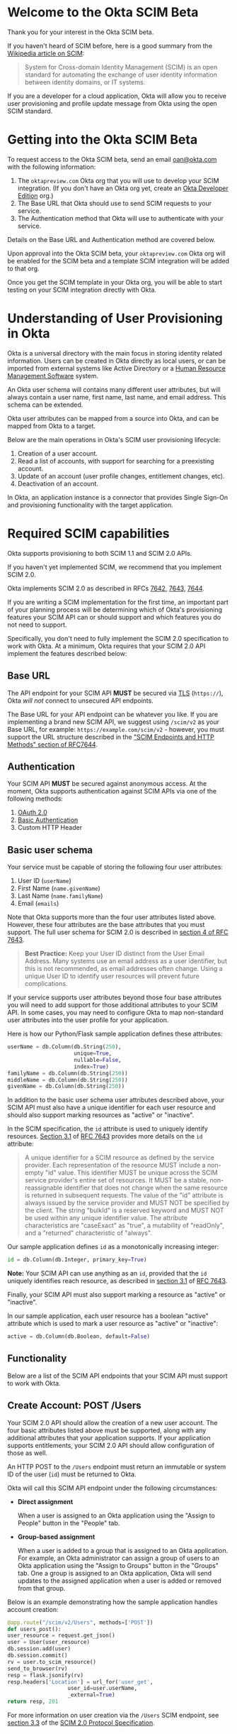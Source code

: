 # This is a file written in Emacs and authored using org-mode (http://orgmode.org/)
# The "README.md" file is generated from this file by running the
# "M-x org-md-export-to-markdown" command from inside of Emacs.
# 
# The rest of the files are generated from this file by running the
# "M-x org-babel-tangle" command from inside of Emacs.
# 
# The options below control the behavior of org-md-export-to-markdown:
#
# Don't render a Table of Contents 
#+OPTIONS: toc:nil
# Don't render section numbers
#+OPTIONS: num:nil
# Turn of subscript parsing: http://super-user.org/wordpress/2012/02/02/how-to-get-rid-of-subscript-annoyance-in-org-mode/comment-page-1/
#+OPTIONS: ^:{}
* Introduction							   :noexport:
  The Okta Application Network is a collection of more than 4000
  prebuilt application connectors. Integrating with customers'
  identity infrastructures is a top requirement for cloud Independent
  Software Vendors (ISVs).

  For an improved and secure login experience, enabling Single Sign-On
  for your application with protocols like SAML. See [[http://developer.okta.com/docs/guides/saml_guidance.html][Single Sign-On
  with Okta]] for more information on allowing end users to log into
  your application using corporate credentials link here.  In the case
  of an Active Directory deployment, end users can effectively log
  into your application with their Active Directory credentials.

  Equally important is the ability to provision and deprovision
  accounts in your application by integrating with your customers'
  user lifecycles.  Many companies use Active Directory as the trigger
  for account provisioning.  Some companies use Human Resource
  Management Systems (HRMS) such as Workday to drive account
  provisioning. Okta already integrates with those systems.  All you
  need to do is expose a SCIM API – to allow Okta to perform
  operations such as account creation, updates, and entitlement
  assignments (groups or roles) to your application.
* Welcome to the Okta SCIM Beta
  Thank you for your interest in the Okta SCIM beta.

  If you haven't heard of SCIM before, here is a good summary from the
  [[https://en.wikipedia.org/wiki/System_for_Cross-domain_Identity_Management][Wikipedia article on SCIM]]:
  #+BEGIN_QUOTE
  System for Cross-domain Identity Management (SCIM) is an open
  standard for automating the exchange of user identity information
  between identity domains, or IT systems.
  #+END_QUOTE

  If you are a developer for a cloud application, Okta will allow you
  to receive user provisioning and profile update message from Okta
  using the open SCIM standard.
* Getting into the Okta SCIM Beta
  To request access to the Okta SCIM beta, send an email [[mailto:oan@okta.com][oan@okta.com]]
  with the following information:

  1. The =oktapreview.com= Okta org that you will use to develop your
     SCIM integration. (If you don't have an Okta org yet, create an
     [[https://www.okta.com/developer/signup/][Okta Developer Edition]] org.)
  2. The Base URL that Okta should use to send SCIM requests to your service.
  3. The Authentication method that Okta will use to authenticate with
     your service.

  Details on the Base URL and Authentication method are covered below.

  Upon approval into the Okta SCIM beta, your =oktapreview.com= Okta
  org will be enabled for the SCIM beta and a template SCIM
  integration will be added to that org.

  Once you get the SCIM template in your Okta org, you will be able to
  start testing on your SCIM integration directly with Okta.
* Understanding of User Provisioning in Okta
  Okta is a universal directory with the main focus in storing
  identity related information.  Users can be created in Okta directly
  as local users, or can be imported from external systems like Active
  Directory or a [[https://en.wikipedia.org/wiki/Category:Human_resource_management_software][Human Resource Management Software]] system.

  An Okta user schema will contains many different user attributes,
  but will always contain a user name, first name, last name, and
  email address. This schema can be extended.

  Okta user attributes can be mapped from a source into Okta, and can
  be mapped from Okta to a target.

  Below are the main operations in Okta's SCIM user provisioning lifecycle:
  1) Creation of a user account.
  2) Read a list of accounts, with support for searching for a preexisting account.
  3) Update of an account (user profile changes, entitlement changes, etc).
  4) Deactivation of an account.

  In Okta, an application instance is a connector that provides Single Sign-On
  and provisioning functionality with the target application.

* Required SCIM capabilities
  Okta supports provisioning to both SCIM 1.1 and SCIM 2.0 APIs.

  If you haven't yet implemented SCIM, we recommend that you implement
  SCIM 2.0.

  Okta implements SCIM 2.0 as described in RFCs [[https://tools.ietf.org/html/rfc7642][7642]], [[https://tools.ietf.org/html/rfc7643][7643]], [[https://tools.ietf.org/html/rfc7644][7644]].

  If you are writing a SCIM implementation for the first time, an
  important part of your planning process will be determining which of
  Okta's provisioning features your SCIM API can or should support and
  which features you do not need to support.

  Specifically, you don't need to fully implement the SCIM 2.0
  specification to work with Okta. At a minimum, Okta requires that
  your SCIM 2.0 API implement the features described below:
** Base URL
   The API endpoint for your SCIM API *MUST* be secured via [[https://tools.ietf.org/html/rfc5246][TLS]]
   (=https://=), Okta /will not/ connect to unsecured API
   endpoints.

   The Base URL for your API endpoint can be whatever you like. If you
   are implementing a brand new SCIM API, we suggest using =/scim/v2=
   as your Base URL, for example: =https://example.com/scim/v2= -
   however, you must support the URL structure described in the
   [[https://tools.ietf.org/html/rfc7644#section-3.2]["SCIM Endpoints and HTTP Methods" section of RFC7644]].
** Authentication
   Your SCIM API *MUST* be secured against anonymous access. At the
   moment, Okta supports authentication against SCIM APIs via one of
   the following methods:

   1. [[http://oauth.net/2/][OAuth 2.0]]
   2. [[https://en.wikipedia.org/wiki/Basic_access_authentication][Basic Authentication]]
   3. Custom HTTP Header
** Basic user schema
   Your service must be capable of storing the following four user
   attributes:

   1. User ID (=userName=)
   2. First Name (=name.givenName=)
   3. Last Name (=name.familyName=)
   4. Email (=emails=)

   Note that Okta supports more than the four user attributes listed
   above.  However, these four attributes are the base attributes that
   you must support.  The full user schema for SCIM 2.0 is described
   in [[https://tools.ietf.org/html/rfc7643#section-4][section 4 of RFC 7643]].

   #+BEGIN_QUOTE
   *Best Practice:* Keep your User ID distinct from the User Email
   Address. Many systems use an email address as a user identifier,
   but this is not recommended, as email addresses often change. Using
   a unique User ID to identify user resources will prevent future
   complications.
   #+END_QUOTE

   If your service supports user attributes beyond those four base
   attributes you will need to add support for those additional
   attributes to your SCIM API. In some cases, you may need to
   configure Okta to map non-standard user attributes into the user
   profile for your application.

   Here is how our Python/Flask sample application defines these attributes:
   #+NAME: user-db-model-user-attributes
   #+BEGIN_SRC python
    userName = db.Column(db.String(250),
                         unique=True,
                         nullable=False,
                         index=True)
    familyName = db.Column(db.String(250))
    middleName = db.Column(db.String(250))
    givenName = db.Column(db.String(250))
   #+END_SRC

   In addition to the basic user schema user attributes described
   above, your SCIM API must also have a unique identifier for each
   user resource and should also support marking resources as "active"
   or "inactive".

   In the SCIM specification, the =id= attribute is used to uniquely
   identify resources. [[Https://tools.ietf.org/html/rfc7643#section-3.1][Section 3.1]] of [[https://tools.ietf.org/html/rfc7643][RFC 7643]] provides more details
   on the =id= attribute:

   #+BEGIN_QUOTE
   A unique identifier for a SCIM resource as defined by the service
   provider.  Each representation of the resource MUST include a
   non-empty "id" value.  This identifier MUST be unique across the
   SCIM service provider's entire set of resources.  It MUST be a
   stable, non-reassignable identifier that does not change when the
   same resource is returned in subsequent requests.  The value of
   the "id" attribute is always issued by the service provider and
   MUST NOT be specified by the client.  The string "bulkId" is a
   reserved keyword and MUST NOT be used within any unique identifier
   value.  The attribute characteristics are "caseExact" as "true", a
   mutability of "readOnly", and a "returned" characteristic of
   "always".
   #+END_QUOTE

   Our sample application defines =id= as a monotonically
   increasing integer:
   #+NAME: user-db-model-id-attribute
   #+BEGIN_SRC python
     id = db.Column(db.Integer, primary_key=True)
   #+END_SRC

   *Note:* Your SCIM API can use anything as an =id=, provided that the =id=
   uniquely identifies reach resource, as described in [[https://tools.ietf.org/html/rfc7643#section-3.1][section 3.1]] of
   [[https://tools.ietf.org/html/rfc7643][RFC 7643]].

   Finally, your SCIM API must also support marking a resource as
   "active" or "inactive". 

   In our sample application, each user resource has a boolean
   "active" attribute which is used to mark a user resource as
   "active" or "inactive":

   #+NAME: user-db-model-active-attribute
   #+BEGIN_SRC python
    active = db.Column(db.Boolean, default=False)
   #+END_SRC
** Functionality
   Below are a list of the SCIM API endpoints that your SCIM API must
   support to work with Okta.
** Create Account: POST /Users
   Your SCIM 2.0 API should allow the creation of a new user
   account.  The four basic attributes listed above must be supported, along
   with any additional attributes that your application supports.  If your
   application supports entitlements, your SCIM 2.0 API should allow
   configuration of those as well.
   
   An HTTP POST to the =/Users= endpoint must return an immutable or 
   system ID of the user (=id=) must be returned to Okta.

   Okta will call this SCIM API endpoint under the following circumstances:
   - *Direct assignment*

     When a user is assigned to an Okta application using the "Assign
     to People" button in the "People" tab.
   - *Group-based assignment*

     When a user is added to a group that is assigned to an Okta
     application. For example, an Okta administrator can assign a
     group of users to an Okta application using the "Assign to
     Groups" button in the "Groups" tab. One a group is assigned to an
     Okta application, Okta will send updates to the assigned
     application when a user is added or removed from that group.

   Below is an example demonstrating how the sample application handles account
   creation:

    #+NAME: users_post
    #+BEGIN_SRC python
      @app.route("/scim/v2/Users", methods=['POST'])
      def users_post():
	  user_resource = request.get_json()
	  user = User(user_resource)
	  db.session.add(user)
	  db.session.commit()
	  rv = user.to_scim_resource()
	  send_to_browser(rv)
	  resp = flask.jsonify(rv)
	  resp.headers['Location'] = url_for('user_get',
					     user_id=user.userName,
					     _external=True)
	  return resp, 201
    #+END_SRC

   For more information on user creation via the =/Users= SCIM
   endpoint, see [[https://tools.ietf.org/html/rfc7644#section-3.3][section 3.3]] of the [[https://tools.ietf.org/html/rfc7644][SCIM 2.0 Protocol Specification]].

** Read list of accounts with search: GET /Users
   Your SCIM 2.0 API must support the ability for Okta to retrieve
   users (and entitlements like groups if available) from your
   service.  This allows Okta to fetch all user resources in an
   efficient manner for reconciliation and initial bootstrap (to
   get all users from your app into the system).

   Below is how the sample application handles listing user resources,
   with support for filtering and pagination:

   #+NAME: users_get
   #+BEGIN_SRC python :noweb yes
     @app.route("/scim/v2/Users", methods=['GET'])
     def users_get():
	 query = User.query
	 <<users_get_filter>>
	 <<users_get_pagination>>
	 total_results = query.count()
	 found = query.all()
	 rv = ListResponse(found,
			   start_index=start_index,
			   count=count,
			   total_results=total_results)
	 return flask.jsonify(rv.to_scim_resource())
   #+END_SRC

   #+BEGIN_QUOTE
   If you want to see the SQL query that SQLAlchemy is using for
   the query, add this code after the =query= statement that you'd
   like to see: =print(str(query.statement))=
   #+END_QUOTE

   For more details on the =/Users= SCIM endpoint, see [[https://tools.ietf.org/html/rfc7644#section-3.4.2][section 3.4.2]]
   of the [[https://tools.ietf.org/html/rfc7644][SCIM 2.0 Protocol Specification]].
** Read Account Details: GET /Users/{id}
   Your SCIM 2.0 API must support fetching of users by user id.

   Below is how the sample application handles returning a user resource
   by user id:

   #+NAME: user_get
   #+BEGIN_SRC python
     @app.route("/scim/v2/Users/<user_id>", methods=['GET'])
     def user_get(user_id):
	 user = User.query.filter_by(id=user_id).one()
	 return render_json(user)
   #+END_SRC

   For more details on the =/Users/{id}= SCIM endpoint, see [[https://tools.ietf.org/html/rfc7644#section-3.4.1][section 3.4.1]]
   of the [[https://tools.ietf.org/html/rfc7644][SCIM 2.0 Protocol Specification]].

** Update Account Details: PUT /Users/{id}
   When the profile a user assigned to your SCIM enabled application
   is changed, Okta will make a PUT to =/Users/{id}= in your application.

   Examples of things that can cause changes to an Okta user profile
   are:
   - A change in profile a master like Active Directory or a Human Resource
     Management Software system.
   - A direct change of a profile attribute in Okta for a local user.

   Below is how the sample application handles account profile updates:
   #+NAME: users_put
   #+BEGIN_SRC python
     @app.route("/scim/v2/Users/<user_id>", methods=['PUT'])
     def users_put(user_id):
	 user_resource = request.get_json()
	 user = User.query.filter_by(id=user_id).one()
	 user.update(user_resource)
	 db.session.add(user)
	 db.session.commit()
	 return render_json(user)
   #+END_SRC

   For more details on updates to the =/Users/{id}= SCIM endpoint, see [[https://tools.ietf.org/html/rfc7644#section-3.5.1][section 3.5.1]]
   of the [[https://tools.ietf.org/html/rfc7644][SCIM 2.0 Protocol Specification]].
** Deactivate Account: PATCH /Users/{id}
   Deprovisioning is perhaps the most important reason customers why
   customers will ask for your application to support provisioning
   with Okta. Your SCIM API should support account deactivation via a
   PATCH to =/Users/{id}= where the payload of the PATCH request will
   set the =active= property of the user to =false=.

   Your SCIM API should allow account updates at the attribute level.
   If entitlements are supported, your SCIM API should also be able
   to update entitlements based on SCIM profile updates.

   Okta will send a PATCH request to your application to deactivate a
   user when an Okta user is "unassigned" from your
   application. Examples of when this happen are as follow:
   - A user is manually unassigned from your application.
   - A user is removed from a group which is assigned to your application.
   - When a user is deactivated in Okta, either manually or via 
     by an external profile master like Active Directory or a Human
     Resource Management Software system.

   Below is how the sample application handles account deactivation:
   #+NAME: user_patch
   #+BEGIN_SRC python
     @app.route("/scim/v2/Users/<user_id>", methods=['PATCH'])
     def users_patch(user_id):
	 patch_resource = request.get_json()
	 for attribute in ['schemas', 'Operations']:
	     if attribute not in patch_resource:
		 message = "Payload must contain '{}' attribute.".format(attribute)
		 return message, 400
	 schema_patchop = 'urn:ietf:params:scim:api:messages:2.0:PatchOp'
	 if schema_patchop not in patch_resource['schemas']:
	     return "The 'schemas' type in this request is not supported.", 501
	 user = User.query.filter_by(id=user_id).one()
	 for operation in patch_resource['Operations']:
	     if 'op' not in operation and operation['op'] != 'replace':
		 continue
	     value = operation['value']
	     for key in value.keys():
		 setattr(user, key, value[key])
	 db.session.add(user)
	 db.session.commit()
	 return render_json(user)
   #+END_SRC
   For more details on user attribute updates to =/Users/{id}= SCIM endpoint, see [[https://tools.ietf.org/html/rfc7644#section-3.5.2][section 3.5.2]]
   of the [[https://tools.ietf.org/html/rfc7644][SCIM 2.0 Protocol Specification]].
** /Groups							   :noexport:
*** GET
*** POST							   :noexport:
** /Groups/{id}							   :noexport:
*** GET
*** DELETE
** /Schemas 							   :noexport:
** /ServiceProviderConfig					   :noexport:
** Filtering on =id=, =externalId=, =userName=, and =emails=
   Being able to filter results by the =id=, =externalId=, or =userName=
   attributes is a critical part of working with Okta. 

   Your SCIM API must be able to filter users by =userName= and should
   also support filtering by =id= and =externalId=. Filtering support
   is required because most provisioning actions require the ability
   for Okta to determine if a user resource exists on your system.

   Consider the scenario where an Okta customer with thousands of
   users has a provisioning integration with your system, which also
   has thousands of users. When an Okta customer adds a new user to
   their Okta organization, Okta needs a way to determine quickly if a
   resource for the newly created user was previously created on your
   system.

   Examples of filters that Okta might send to your SCIM API are as
   follows:
   #+BEGIN_QUOTE
   userName eq "jane@example.com"
   #+END_QUOTE

   #+BEGIN_QUOTE
   emails eq "jane@example.com"
   #+END_QUOTE
   
   Note that, at the moment, Okta will only =eq= filter operator. However, the
   [[https://tools.ietf.org/html/rfc7644#section-3.4.2.2][filtering capabilities]] described in the SCIM 2.0 Protocol Specification are
   much more complicated.

   Here is an example of how you might implement SCIM filtering in Python:
   #+NAME: users_get_filter
   #+BEGIN_SRC python
     request_filter = request.args.get('filter')
     match = None
     if request_filter:
         match = re.match('(\w+) eq "([^"]*)"', request_filter)
     if match:
         (search_key_name, search_value) = match.groups()
         search_key = getattr(User, search_key_name)
         query = query.filter(search_key == search_value)
   #+END_SRC

   Note: The sample code above only supports the =eq= operator. We
   recommend that you add support for all of the filter operators
   described in [[https://tools.ietf.org/html/rfc7644#page-18][table 3]] of the SCIM 2.0 Protocol Specification.

   For more details on filtering in SCIM 2.0, see [[https://tools.ietf.org/html/rfc7644#section-3.4.2.2][section 3.4.2.2]]
   of the [[https://tools.ietf.org/html/rfc7644][SCIM 2.0 Protocol Specification]].
*** Make this better by turning the request into a =text()= query  :noexport:
    See ABNF here: https://tools.ietf.org/html/rfc7644#page-21
    (My "string" regex above is bad)

    http://docs.sqlalchemy.org/en/latest/core/sqlelement.html#sqlalchemy.sql.expression.text

    Something like this:
    #+BEGIN_EXAMPLE
	 m = re.match('(\w+) (\w{2}) "([^"]*)"', request_filter)
	 (search_key_name, search_compare, search_value) = m.groups()
         session.query(User).filter(text(":search_key :search_compare :search_value")).all()
    #+END_EXAMPLE
** Filter on =metadata.lastModified=				   :noexport:
** Resource Paging
   When returning large lists of resources, your SCIM implementation
   must support pagination using a /limit/ (=count=) and /offset/
   (=startIndex=) to return smaller groups of resources in a request.

   Below is an example of a =curl= command that makes a request to the
   =/Users/= SCIM endpoint with =count= and =startIndex= set:

   #+BEGIN_EXAMPLE
     $ curl 'https://scim-server.example.com/scim/v2/Users?count=1&startIndex=1'
     {
       "Resources": [
         {
           "active": false, 
           "id": 1, 
           "meta": {
             "location": "http://scim-server.example.com/scim/v2/Users/1", 
             "resourceType": "User"
           }, 
           "name": {
             "familyName": "Doe", 
             "givenName": "Jane", 
             "middleName": null
           }, 
           "schemas": [
             "urn:ietf:params:scim:schemas:core:2.0:User"
           ], 
           "userName": "jane.doe@example.com"
         }
       ], 
       "itemsPerPage": 1, 
       "schemas": [
         "urn:ietf:params:scim:api:messages:2.0:ListResponse"
       ], 
       "startIndex": 0, 
       "totalResults": 1
     }
   #+END_EXAMPLE

   And here is how our sample application handles pagination with SQLAlchemy:

   #+NAME: users_get_pagination
   #+BEGIN_SRC python
     count = int(request.args.get('count', 100))
     start_index = int(request.args.get('startIndex', 1))
     if start_index < 1:
         start_index = 1
     start_index -= 1
     query = query.offset(start_index).limit(count)
   #+END_SRC
   
   If you are wondering why his code subtracts "1" from the
   =startIndex=, it is because because =startIndex= is a [[https://tools.ietf.org/html/rfc7644#section-3.4.2][1-indexed]] and
   the OFFSET statement is [[http://www.postgresql.org/docs/8.0/static/queries-limit.html][0-indexed]].

   For more details pagination on a SCIM 2.0 endpoint, see [[https://tools.ietf.org/html/rfc7644#section-3.4.2.4][section 3.4.2.4]]
   of the [[https://tools.ietf.org/html/rfc7644][SCIM 2.0 Protocol Specification]].
** Rate Limiting
   Some customer actions, such as adding hundreds of users at once,
   will result in large bursts of HTTP requests to your SCIM API. For
   scenarios like this, we suggest that your SCIM API return rate
   limiting information to Okta via the [[https://en.wikipedia.org/wiki/List_of_HTTP_status_codes#429][HTTP 429 Too Many Requests]]
   status code. This will help Okta throttle the rate at which SCIM
   requests are made to your API.

   For more details on rate limiting requests using the HTTP 429
   status code, see [[https://tools.ietf.org/html/rfc6585#section-4][section 4]] of [[https://tools.ietf.org/html/rfc6585][RFC 6585]].
** SCIM Features not implemented by Okta
   The following features are not yet supported by Okta:
*** DELETE /Users/{id}
    Deleting users via DELETE is covered in
    [[https://tools.ietf.org/html/rfc7644#section-3.6][section 3.6]] of the [[https://tools.ietf.org/html/rfc7644][SCIM 2.0 Protocol Specification]].

    Okta users are never *deleted*, they are *deactivated*
    instead. Because of this, Okta will never make an HTTP DELETE
    request to a user resource on your SCIM API. Instead, Okta will
    make an HTTP PATCH request to set the =active= setting to =false=.
*** Querying with POST
    The ability to query users with a POST request is described in
    [[https://tools.ietf.org/html/rfc7644#section-3.4.3][section 3.4.3]] of the [[https://tools.ietf.org/html/rfc7644][SCIM 2.0 Protocol Specification]].

    Querying using POST is sometimes useful when your query might
    contain
    [[https://en.wikipedia.org/wiki/Personally_identifiable_information][personally identifiable information]] that would be exposed in
    system logs if used query parameters with a GET request.

    Okta does not yet support this feature.
*** Bulk Operations
    The ability to send a large collection of resource operations in a
    single request is covered in
    [[https://tools.ietf.org/html/rfc7644#section-3.7][section 3.7]] of the [[https://tools.ietf.org/html/rfc7644][SCIM 2.0 Protocol Specification]].

    Okta does not yet support this feature. Okta will currently make
    one request per resource operation.
*** "/Me" Authenticated Subject Alias
    The =/Me= URI alias for the current authenticated subject is
    covered in
    [[https://tools.ietf.org/html/rfc7644#section-3.11][section 3.11]] of the [[https://tools.ietf.org/html/rfc7644][SCIM 2.0 Protocol Specification]].

    Okta does not currently make SCIM requests with the =/Me= URI alias.
* Submitting to Okta
  Once you have SCIM provisioning working in your Okta application,
  the last thing you will need to do before submitting your
  application to Okta will be do the following:
  1. Check the Profile Attributes for your application
  2. Check the Attribute Mappings for your application
** Check the Profile Attributes for your application
   Before submitting your application to Okta, you should check the
   User Attributes to make sure that the attributes are set to what
   you would want your users to see.

   Check your Profile Attributes as follows:

   - From the "Admin" section in Okta, open the settings page for your
     application.
   - In the "Provisioning" tab, scroll to the bottom and click the
     "Edit Attributes" button in the "User Attributes" section.
   - A "Profile Editor" screen will open, check the following settings:
     - The "Display name" for the application
     - The "Description"
     - In the "Attributes" section, remove all attributes that are not
       supported by your application.

       This is an important step! Your users will get confused if your
       application appears to support attributes that are not
       supported by your SCIM API.

       You can delete an attribute by selecting an attribute, then
       clicking the "Delete" button located in right hand attribute details pane.
     - After you've removed all unsupported attributes from the
       "Attributes" section, check through the remaining
       attributes. In particular, check that the following properties
       for each attribute are what you expect them to be:
       - Display name
       - Variable name
       - External name
       - External namespace
       - Data type
       - Attribute required
	 Only mark an attribute as required if one of the following is
         true:
	 1. The attribute *must* be set for your provisioning
            integration to work.
	 2. An Okta administrator will need to populate a value for
            this attribute. 
       - Scope
     - If the settings for any of your supported user attributes are
       incorrect, contact Okta and request the correction for your
       attribute.

     Click the blue "Back to profiles" link when you are done checking
     the Profile Attributes for your application.
** Check the Attribute Mappings for your application
   The last step for you to complete before submitting your
   application to Okta is to check the User Profile Mappings for your
   application. These mappings are what determine how profile
   attributes are mapped to and from your application to an Okta
   user's Universal Directory profile.

   To check the User Profile Mappings for your application, do the
   following:
   - From the "Admin" section in Okta, open the settings page for your
     application.
   - In the "Provisioning" tab, scroll to the bottom and click the
     "Edit Mappings" button in the "Attribute Mappings" section.
   - Check that each mapping is what you would expect it to be. Be
     sure to check both of the followign:
     1. From your application to Okta.
     2. From Okta to your application.
** Contact Okta
   Once you've finished verifying that your SCIM API works with Okta,
   checked all of User Attributes, and checked Attribute Mappings,
   then it is time to submit your application to Okta.

   Work with your contact at Okta to start your submission.

   If you have any questions about this document, or how to work with
   SCIM, send an email to [[mailto:developers@okta.com][developers@okta.com]].

* An example SCIM server					   :noexport:
  Included in this git repository is an example SCIM server written in
  Python. 

  This example SCIM server demonstrates how to implement a basic SCIM
  server that can create, read, update, and deactivate Okta users.

** How to run
   Here is how to run the example code on your machine:

   First, start by doing a =git checkout= of this repository, then
   =cd= to directory that =git= creates. Then, do the following:

   1. Create an isolated Python environment named "venv" using [[http://docs.python-guide.org/en/latest/dev/virtualenvs/][virtualenv]]:
      #+BEGIN_EXAMPLE
      $ virtualenv venv
      #+END_EXAMPLE
   2. Next, activate the newly created virtualenv:
      #+BEGIN_EXAMPLE
      $ source venv/bin/activate
      #+END_EXAMPLE
   3. Then, install the dependencies for the sample SCIM server using
      Python's [[https://en.wikipedia.org/wiki/Pip_%28package_manager%29]["pip" package manager]]:
      #+BEGIN_EXAMPLE
      $ pip install -r requirements.txt 
      #+END_EXAMPLE
   4. Finally, start the example SCIM server using this command:
      #+BEGIN_EXAMPLE
      $ python scim-server.py
      #+END_EXAMPLE


** Dependencies
   Here are the dependencies that this example SCIM server depends on:

   #+tblname: requirements-table
   |------------------+----------+---------+------------------------------------------------------------------------+----------------------------------------------------------|
   | name             | equality | version | description                                                            | url                                                      |
   |------------------+----------+---------+------------------------------------------------------------------------+----------------------------------------------------------|
   | Flask            | >=       |  0.10.1 | A web framework built with a small core and easy-to-extend philosophy. | http://flask.pocoo.org/                                  |
   | Flask-SQLAlchemy | >=       |     2.1 | Adds SQLAlchemy support to Flask.                                      | https://github.com/mitsuhiko/flask-sqlalchemy            |
   | Flask-SocketIO   | >=       |     2.1 | Socket.IO integration for Flask applications.                          | https://github.com/miguelgrinberg/Flask-SocketIO         |
   | gunicorn         | >=       |  19.4.5 | A pre-fork worker model HTTP server for WSGI.                          | https://en.wikipedia.org/wiki/Gunicorn_%28HTTP_server%29 |
   | Jinja2           | >=       |     2.8 | A modern and designer-friendly templating language.                    | http://jinja.pocoo.org/docs/dev/                         |
   | MarkupSafe       | >=       |    0.23 | A library for Python that implements a unicode string.                 | http://www.pocoo.org/projects/markupsafe/                |
   | SQLAlchemy       | >=       |  1.0.12 | SQL toolkit and Object Relational Mapper.                              | https://pypi.python.org/pypi/SQLAlchemy                  |
   | Werkzeug         | >=       |  0.11.4 | A WSGI utility library for Python.                                     | http://werkzeug.pocoo.org/                               |
   | itsdangerous     | >=       |    0.24 | Used to send data to untrusted environments.                           | http://pythonhosted.org/itsdangerous/                    |
   | python-engineio  | >=       |   0.8.8 | Implementation of the Engine.IO realtime server.                       | https://github.com/miguelgrinberg/python-engineio        |
   | python-socketio  | >=       |     1.0 | Implementation of the Socket.IO realtime server.                       | https://github.com/miguelgrinberg/python-socketio        |
   | six              | >=       |  1.10.0 | Python 2 and 3 compatibility library.                                  | https://pypi.python.org/pypi/six                         |
   | wsgiref          | >=       |   0.1.2 | Provides validation support for WSGI.                                  | https://pypi.python.org/pypi/wsgiref                     |
   |------------------+----------+---------+------------------------------------------------------------------------+----------------------------------------------------------|
   
*** How to turn the table above into a requirements.txt file	   :noexport:
    To turn the table above into a =requirements.txt= file, we need to
    do the following:
    1. Convert the table into an array of dictionaries.
    2. Iterate through the array of dictionaries and construct output in
       the =requirements.txt= format, the output must be annotated so
       that it is written to =requirements.txt= when =M-x
       org-bable-tangle= is run on this file.
*** Converting the table to an array of dictionaries 		   :noexport:
   The code below is taken verbatim from [[http://stackoverflow.com/a/8414248/3191847][a StackOverflow answer]] by [[http://stackoverflow.com/users/174728/john-la-rooy][John
   La Rooy]]. This code takes the table above as an array of arrays and
   returns an array of dictionaries, where the key is the column name
   and the value is the column content. This array of dictionaries is
   used below to generate the =requirements.txt= file.
   #+NAME: table-to-dict
   #+BEGIN_SRC python :var table=requirements-table :results code
     headers = table[0]
     values = table[1:]

     from functools import partial
     from itertools import izip, imap
     data = map(dict, imap(partial(izip, headers), values))

     return data
   #+END_SRC
   #+RESULTS: table-to-dict
   #+BEGIN_SRC python
   [{'version': '0.10.1', 'equality': '>=', 'name': 'Flask', 'description': '[[http://flask.pocoo.org/][A web framework built with a small core and easy-to-extend philosophy.]]'}, {'version': 2.1, 'equality': '>=', 'name': 'Flask-SQLAlchemy', 'description': '[[https://github.com/mitsuhiko/flask-sqlalchemy][Adds SQLAlchemy support to Flask.]]'}, {'version': 2.1, 'equality': '>=', 'name': 'Flask-SocketIO', 'description': '[[http://socket.io/][Socket.IO]] integration [[https://github.com/miguelgrinberg/Flask-SocketIO][for Flask applications.]]'}, {'version': '19.4.5', 'equality': '>=', 'name': 'gunicorn', 'description': '[[https://en.wikipedia.org/wiki/Gunicorn_%28HTTP_server%29][A pre-fork worker model HTTP server]] for [[https://en.wikipedia.org/wiki/Web_Server_Gateway_Interface][WSGI.]]'}, {'version': 2.8, 'equality': '>=', 'name': 'Jinja2', 'description': '[[http://jinja.pocoo.org/docs/dev/][A modern and designer-friendly templating language.]]'}, {'version': 0.23, 'equality': '>=', 'name': 'MarkupSafe', 'description': '[[http://www.pocoo.org/projects/markupsafe/][A library for Python that implements a unicode string.]]'}, {'version': '1.0.12', 'equality': '>=', 'name': 'SQLAlchemy', 'description': '[[https://pypi.python.org/pypi/SQLAlchemy][SQL toolkit and Object Relational Mapper.]]'}, {'version': '0.11.4', 'equality': '>=', 'name': 'Werkzeug', 'description': '[[http://werkzeug.pocoo.org/][A WSGI utility library for Python.]]'}, {'version': 0.24, 'equality': '>=', 'name': 'itsdangerous', 'description': '[[http://pythonhosted.org/itsdangerous/][Used to send data to untrusted environments.]]'}, {'version': '0.8.8', 'equality': '>=', 'name': 'python-engineio', 'description': '[[https://github.com/miguelgrinberg/python-engineio][Implementation of the Engine.IO realtime server.]]'}, {'version': 1.0, 'equality': '>=', 'name': 'python-socketio', 'description': '[[https://github.com/miguelgrinberg/python-socketio][Implementation of the Socket.IO realtime server.]]'}, {'version': '1.10.0', 'equality': '>=', 'name': 'six', 'description': '[[https://pypi.python.org/pypi/six][Python 2 and 3 compatibility library.]]'}, {'version': '0.1.2', 'equality': '>=', 'name': 'wsgiref', 'description': '[[https://pypi.python.org/pypi/wsgiref][Provides validation support for WSGI.]]'}]
   #+END_SRC
*** Creating the =requirements.txt= file			   :noexport:
   This code takes the requirements table above and turns it into a
   =requirements.txt= file that will get exported when =M-x
   org-bable-tangle= is run.

   #+HEADER: :results_switches ":tangle requirements.txt :noweb yes :exports none :padline no"
   #+BEGIN_SRC python :var table=requirements-table :results code :noweb yes
     data = <<table-to-dict(requirements-table)>>
     output = ''
     for package in data:
	 output += "{name}{equality}{version}\n".format(**package)
     return output
   #+END_SRC

   #+RESULTS:
   #+BEGIN_SRC python :tangle requirements.txt :noweb yes :exports none :padline no
   Flask>=0.10.1
   Flask-SQLAlchemy>=2.1
   Flask-SocketIO>=2.1
   gunicorn>=19.4.5
   Jinja2>=2.8
   MarkupSafe>=0.23
   SQLAlchemy>=1.0.12
   Werkzeug>=0.11.4
   itsdangerous>=0.24
   python-engineio>=0.8.8
   python-socketio>=1.0
   six>=1.10.0
   wsgiref>=0.1.2
   #+END_SRC

** How the example server works
   Below are instructions for writing a SCIM server in Python, using
   Flask and SQLAlchemy.

   A completed version of this example server is available in this git
   repository in the file named =scim-server.py=.

   We start by importing the Python packages that the SCIM server will
   use:
   #+NAME: imports
   #+BEGIN_SRC python
     import re

     from flask import Flask
     from flask import render_template
     from flask import request
     from flask import url_for
     from flask_socketio import SocketIO
     from flask_socketio import emit
     from flask_sqlalchemy import SQLAlchemy
     import flask
   #+END_SRC

   Next we initialize Flask, SQLAlchemy, and SocketIO:
   #+NAME: setup
   #+BEGIN_SRC python
     app = Flask(__name__)
     app.config['SQLALCHEMY_DATABASE_URI'] = 'sqlite:///test-users.db'
     db = SQLAlchemy(app)
     socketio = SocketIO(app)
   #+END_SRC

   #+NAME: list-response-class
   #+BEGIN_SRC python
     class ListResponse():
         def __init__(self, list, start_index=1, count=None, total_results=0):
             self.list = list
             self.start_index = start_index
             self.count = count
             self.total_results = total_results

         def to_scim_resource(self):
             rv = {
                 "schemas": ["urn:ietf:params:scim:api:messages:2.0:ListResponse"],
                 "totalResults": self.total_results,
                 "startIndex": self.start_index,
                 "Resources": []
             }
             resources = []
             for item in self.list:
                 resources.append(item.to_scim_resource())
             if self.count:
                 rv['itemsPerPage'] = self.count
             rv['Resources'] = resources
             return rv
   #+END_SRC

   #+NAME: user-db-model
   #+BEGIN_SRC python
     class User(db.Model):
         __tablename__ = 'users'
         <<user-db-model-id-attribute>>
         <<user-db-model-active-attribute>>
         <<user-db-model-user-attributes>>

         def __init__(self, resource):
             self.update(resource)

         def update(self, resource):
             for attribute in ['userName', 'active']:
                 if attribute in resource:
                     setattr(self, attribute, resource[attribute])
             for attribute in ['givenName', 'middleName', 'familyName']:
                 if attribute in resource['name']:
                     setattr(self, attribute, resource['name'][attribute])

         def to_scim_resource(self):
             rv = {
                 "schemas": ["urn:ietf:params:scim:schemas:core:2.0:User"],
                 "id": self.id,
                 "userName": self.userName,
                 "name": {
                     "familyName": self.familyName,
                     "givenName": self.givenName,
                     "middleName": self.middleName,
                 },
                 "active": self.active,
                 "meta": {
                     "resourceType": "User",
                     "location": url_for('user_get',
                                         user_id=self.id,
                                         _external=True),
                     # "created": "2010-01-23T04:56:22Z",
                     # "lastModified": "2011-05-13T04:42:34Z",
                 }
             }
             return rv
   #+END_SRC
   
   #+NAME: scim-error
   #+BEGIN_SRC python
     def scim_error(message, error_code):
         rv = {
             "schemas": ["urn:ietf:params:scim:api:messages:2.0:Error"],
             "detail": message,
             "status": str(error_code)
         }
         return flask.jsonify(rv), error_code
   #+END_SRC

   #+NAME: socket-io-support
   #+BEGIN_SRC python
     def send_to_browser(obj):
         socketio.emit('user',
                       {'data': obj},
                       broadcast=True,
                       namespace='/test')


     def render_json(obj):
         rv = obj.to_scim_resource()
         send_to_browser(rv)
         return flask.jsonify(rv)


     @socketio.on('connect', namespace='/test')
     def test_connect():
         for user in User.query.filter_by(active=True).all():
             emit('user', {'data': user.to_scim_resource()})


     @socketio.on('disconnect', namespace='/test')
     def test_disconnect():
         print('Client disconnected')
   #+END_SRC
   
   #+NAME: hello-route
   #+BEGIN_SRC python
     @app.route('/')
     def hello():
         return render_template('base.html')
   #+END_SRC
   
   #+NAME: run-from-command-line
   #+BEGIN_SRC python
     if __name__ == "__main__":
         app.debug = True
         socketio.run(app)
   #+END_SRC
   
* Files 							   :noexport:
** scim-server.py
   #+BEGIN_SRC python :tangle scim-server.py :noweb yes :exports none :padline no
     <<imports>>


     <<setup>>


     <<list-response-class>>


     <<user-db-model>>


     <<scim-error>>


     <<socket-io-support>>


     <<hello-route>>


     <<user_get>>


     <<users_post>>


     <<users_put>>


     <<user_patch>>


     <<users_get>>

     <<run-from-command-line>>
   #+END_SRC
** templates/base.html
   #+BEGIN_SRC html :tangle templates/base.html :noweb yes :exports none :padline no
     <!DOCTYPE html>
     <html lang="en">
       <head>
         <meta charset="utf-8">
         <meta http-equiv="X-UA-Compatible" content="IE=edge">
         <meta name="viewport" content="width=device-width, initial-scale=1">
         <!-- The above 3 meta tags *must* come first in the head; any other head content must come *after* these tags -->
         <title>Okta SCIM Example</title>
         <script src="https://ajax.googleapis.com/ajax/libs/jquery/1.11.3/jquery.min.js"></script>
         <!-- Bootstrap core CSS -->
         <link href="https://maxcdn.bootstrapcdn.com/bootstrap/3.3.5/css/bootstrap.min.css" rel="stylesheet" integrity="sha256-MfvZlkHCEqatNoGiOXveE8FIwMzZg4W85qfrfIFBfYc= sha512-dTfge/zgoMYpP7QbHy4gWMEGsbsdZeCXz7irItjcC3sPUFtf0kuFbDz/ixG7ArTxmDjLXDmezHubeNikyKGVyQ==" crossorigin="anonymous">
         <!-- HTML5 shim and Respond.js for IE8 support of HTML5 elements and media queries -->
         <!--[if lt IE 9]>
           <script src="https://oss.maxcdn.com/html5shiv/3.7.2/html5shiv.min.js"></script>
           <script src="https://oss.maxcdn.com/respond/1.4.2/respond.min.js"></script>
           <![endif]-->
         <link href="https://maxcdn.bootstrapcdn.com/font-awesome/4.4.0/css/font-awesome.min.css" rel="stylesheet" integrity="sha256-k2/8zcNbxVIh5mnQ52A0r3a6jAgMGxFJFE2707UxGCk= sha512-ZV9KawG2Legkwp3nAlxLIVFudTauWuBpC10uEafMHYL0Sarrz5A7G79kXh5+5+woxQ5HM559XX2UZjMJ36Wplg==" crossorigin="anonymous">
         <link rel="stylesheet" href="https://lipis.github.io/bootstrap-social/bootstrap-social.css">
         <!-- 60px to make the container go all the way to the bottom of the topbar -->
         <style>
           body { padding-top: 80px; }
           #okta-sign-in { margin-top: 0px; }
         </style>
       </head>
       <body id="main">
         <nav class="navbar navbar-inverse navbar-fixed-top">
           <div class="container">
             <div class="navbar-header">
               <button type="button" class="navbar-toggle collapsed" data-toggle="collapse" data-target="#navbar" aria-expanded="false" aria-controls="navbar">
                 <span class="sr-only">Toggle navigation</span>
                 <span class="icon-bar"></span>
                 <span class="icon-bar"></span>
                 <span class="icon-bar"></span>
               </button>
               <a class="navbar-brand" href="#">Okta SCIM Example</a>
             </div>
             <div id="navbar" class="collapse navbar-collapse">
               <ul class="nav navbar-nav">
               </ul>
             </div><!--/.nav-collapse -->
           </div>
         </nav>
         <div class="container">
           <table class="table" id="users-table">
             <caption>SCIM Users</caption>
             <thead>
               <tr>
                 <td>#</td>
                 <td>First Name</td>
                 <td>Last Name</td>
                 <td>Username</td>
               </tr>
             </thead>
           </table>
           <div id="log">
           </div>
         </div><!-- /.container -->
         <script type="text/javascript" src="//cdnjs.cloudflare.com/ajax/libs/socket.io/1.3.5/socket.io.min.js"></script>
         <script type="text/javascript">
           $(document).ready(function () {
           namespace = '/test'; // change to an empty string to use the global namespace
           var uri = 'https://' + document.domain  + namespace;
           console.log(uri);
           var socket = io.connect(uri);
           
           socket.on('user', function(msg) {
           console.log(msg);
           var user = msg.data;
           var user_element = '#' + user.id
           var userRow = '<tr id="' + user.id + '"><td>' + user.id + '</td><td>' + user.name.givenName + '</td><td>' + user.name.familyName + '</td><td>' + user.userName + '</td></tr>';
           if($(user_element).length && user.active) {
           $(user_element).replaceWith(userRow);
           } else if (user.active) {
           $('#users-table').append(userRow);
           }
           
           if($(user_element).length && user.active) {
           $(user_element).show();
           }
           if($(user_element).length && !user.active) {
           $(user_element).hide();
           }
           });
               
           });
         </script>
         <!-- Placed at the end of the document so the pages load faster -->
         <script src="https://maxcdn.bootstrapcdn.com/bootstrap/3.3.5/js/bootstrap.min.js" integrity="sha256-Sk3nkD6mLTMOF0EOpNtsIry+s1CsaqQC1rVLTAy+0yc= sha512-K1qjQ+NcF2TYO/eI3M6v8EiNYZfA95pQumfvcVrTHtwQVDG+aHRqLi/ETn2uB+1JqwYqVG3LIvdm9lj6imS/pQ==" crossorigin="anonymous"></script>
       </body>
     </html>
   #+END_SRC
** .gitignore
   #+BEGIN_SRC text :tangle .gitignore :noweb yes :exports none :padline no
     venv
     ,*.pyc
     ,*~
     .DS_Store
     .exports
   #+END_SRC
** LICENSE.txt
* License information						   :noexport:
  #+BEGIN_SRC text :tangle LICENSE.txt :padline no
    Copyright © 2016, Okta, Inc.

    Licensed under the Apache License, Version 2.0 (the "License");
    you may not use this file except in compliance with the License.
    You may obtain a copy of the License at

        http://www.apache.org/licenses/LICENSE-2.0

    Unless required by applicable law or agreed to in writing, software
    distributed under the License is distributed on an "AS IS" BASIS,
    WITHOUT WARRANTIES OR CONDITIONS OF ANY KIND, either express or implied.
    See the License for the specific language governing permissions and
    limitations under the License.
  #+END_SRC
* To do 							   :noexport:
** TODO Convert example curl output to test fixtures
